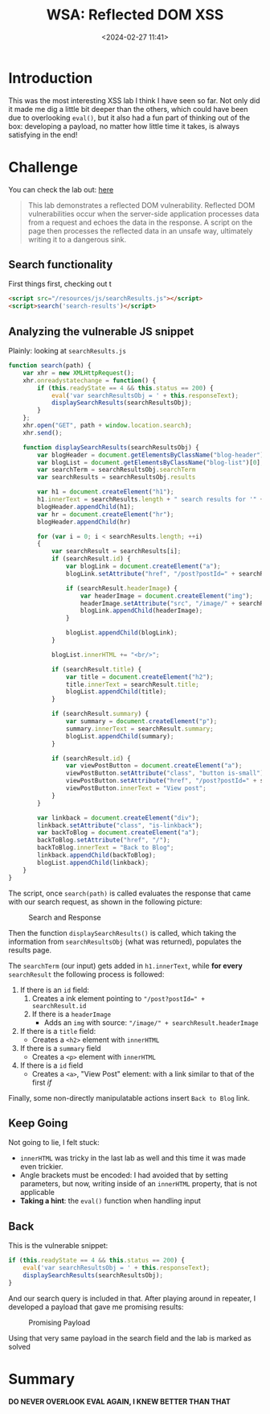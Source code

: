 #+TITLE: WSA: Reflected DOM XSS
#+DATE: <2024-02-27 11:41>
#+DESCRIPTION: Walkthrough to WSA Lab: Reflected DOM XSS
#+FILETAGS: xss domxss reflected wsa

* Introduction
This was the most interesting XSS lab I think I have seen so far. Not
only did it made me dig a little bit deeper than the others, which
could have been due to overlooking ~eval()~, but it also had a fun part
of thinking out of the box: developing a payload, no matter how little
time it takes, is always satisfying in the end!

* Challenge
You can check the lab out: [[https://portswigger.net/web-security/cross-site-scripting/dom-based/lab-dom-xss-reflected][here]]

#+begin_quote
This lab demonstrates a reflected DOM vulnerability. Reflected DOM
vulnerabilities occur when the server-side application processes data
from a request and echoes the data in the response. A script on the
page then processes the reflected data in an unsafe way, ultimately
writing it to a dangerous sink.
#+end_quote

** Search functionality
First things first, checking out t

#+NAME: Vulnerable html part
#+begin_src html
<script src="/resources/js/searchResults.js"></script>
<script>search('search-results')</script>
#+end_src

** Analyzing the vulnerable JS snippet
Plainly: looking at ~searchResults.js~

#+NAME: Javascript
#+begin_src js
function search(path) {
    var xhr = new XMLHttpRequest();
    xhr.onreadystatechange = function() {
        if (this.readyState == 4 && this.status == 200) {
            eval('var searchResultsObj = ' + this.responseText);
            displaySearchResults(searchResultsObj);
        }
    };
    xhr.open("GET", path + window.location.search);
    xhr.send();

    function displaySearchResults(searchResultsObj) {
        var blogHeader = document.getElementsByClassName("blog-header")[0];
        var blogList = document.getElementsByClassName("blog-list")[0];
        var searchTerm = searchResultsObj.searchTerm
        var searchResults = searchResultsObj.results

        var h1 = document.createElement("h1");
        h1.innerText = searchResults.length + " search results for '" + searchTerm + "'";
        blogHeader.appendChild(h1);
        var hr = document.createElement("hr");
        blogHeader.appendChild(hr)

        for (var i = 0; i < searchResults.length; ++i)
        {
            var searchResult = searchResults[i];
            if (searchResult.id) {
                var blogLink = document.createElement("a");
                blogLink.setAttribute("href", "/post?postId=" + searchResult.id);

                if (searchResult.headerImage) {
                    var headerImage = document.createElement("img");
                    headerImage.setAttribute("src", "/image/" + searchResult.headerImage);
                    blogLink.appendChild(headerImage);
                }

                blogList.appendChild(blogLink);
            }

            blogList.innerHTML += "<br/>";

            if (searchResult.title) {
                var title = document.createElement("h2");
                title.innerText = searchResult.title;
                blogList.appendChild(title);
            }

            if (searchResult.summary) {
                var summary = document.createElement("p");
                summary.innerText = searchResult.summary;
                blogList.appendChild(summary);
            }

            if (searchResult.id) {
                var viewPostButton = document.createElement("a");
                viewPostButton.setAttribute("class", "button is-small");
                viewPostButton.setAttribute("href", "/post?postId=" + searchResult.id);
                viewPostButton.innerText = "View post";
            }
        }

        var linkback = document.createElement("div");
        linkback.setAttribute("class", "is-linkback");
        var backToBlog = document.createElement("a");
        backToBlog.setAttribute("href", "/");
        backToBlog.innerText = "Back to Blog";
        linkback.appendChild(backToBlog);
        blogList.appendChild(linkback);
    }
}
#+end_src

The script, once ~search(path)~ is called evaluates the response that
came with our search request, as shown in the following picture:

#+caption: Search and Response
[[file:images/20240227_120813_screenshot.png]]

Then the function ~displaySearchResults()~ is called, which taking the
information from ~searchResultsObj~ (what was returned), populates the
results page.

The ~searchTerm~ (our input) gets added in ~h1.innerText~, while *for every*
~searchResult~ the following process is followed:
1. If there is an ~id~ field:
   1. Creates a ink element pointing to ~"/post?postId=" + searchResult.id~ 
   2. If there is a ~headerImage~
      - Adds an ~img~ with source: ~"/image/" + searchResult.headerImage~
2. If there is a ~title~ field:
   - Creates a ~<h2>~ element with ~innerHTML~
3. If there is a ~summary~ field
   - Creates a ~<p>~ element with ~innerHTML~
4. If there is a ~id~ field
   - Creates a ~<a>~, "View Post" element: with a link similar to that
     of the first /if/


Finally, some non-directly manipulatable actions insert ~Back to Blog~
link.


** Keep Going
Not going to lie, I felt stuck:
- ~innerHTML~ was tricky in the last lab as well and this time it was
  made even trickier.
- Angle brackets must be encoded: I had avoided that by setting
  parameters, but now, writing inside of an ~innerHTML~ property, that
  is not applicable
- *Taking a hint*: the ~eval()~ function when handling input


** Back 
This is the vulnerable snippet:
#+NAME: Vulnerable snippet
#+begin_src js
if (this.readyState == 4 && this.status == 200) {
    eval('var searchResultsObj = ' + this.responseText);
    displaySearchResults(searchResultsObj);
}
#+end_src


And our search query is included in that. After playing around in
repeater, I developed a payload that gave me promising results:

#+caption: Promising Payload
[[file:images/20240227_124012_screenshot.png]]

Using that very same payload in the search field and the lab is marked
as solved


* Summary

*DO NEVER OVERLOOK EVAL AGAIN, I KNEW BETTER THAN THAT*
